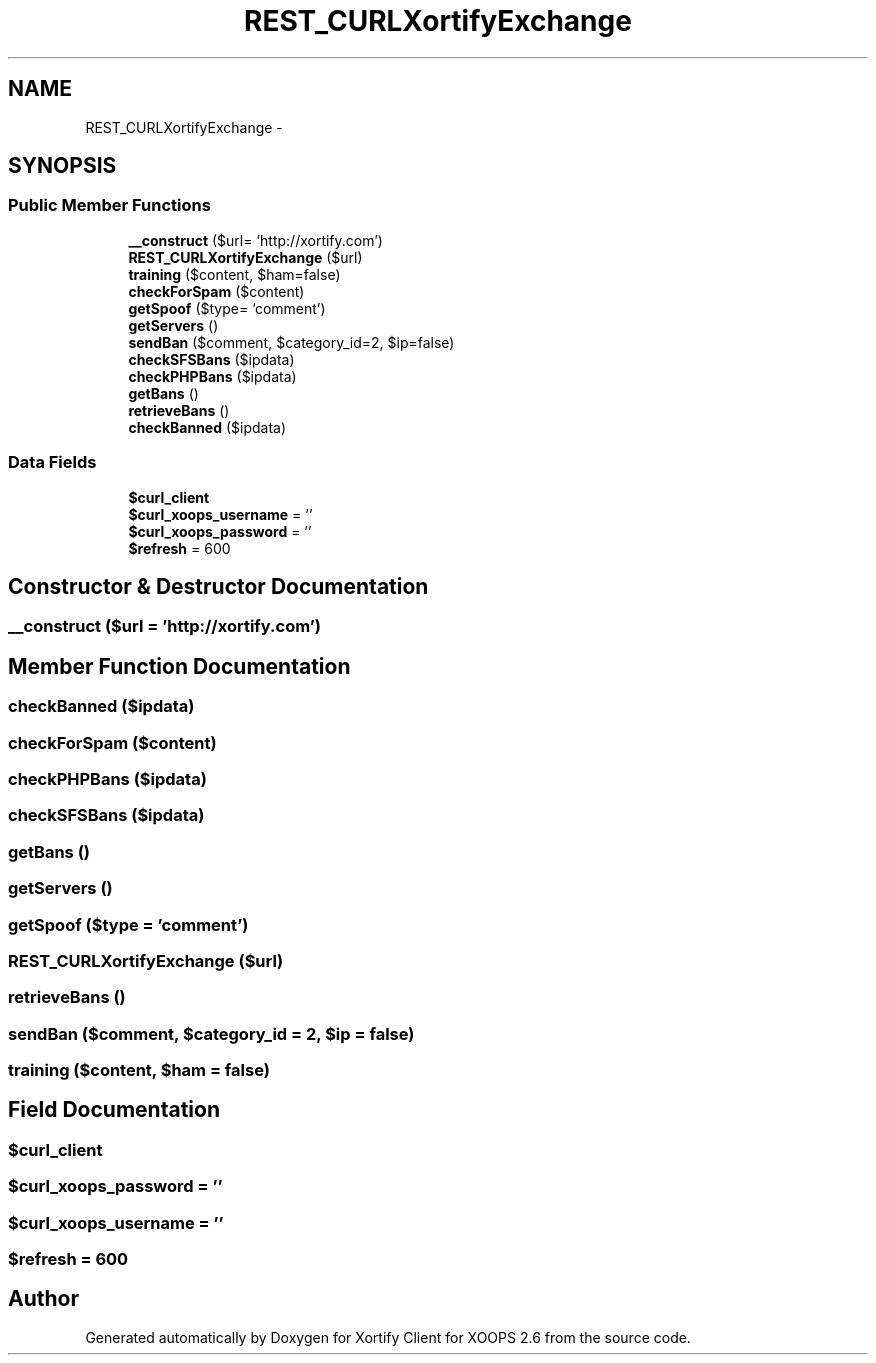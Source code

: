 .TH "REST_CURLXortifyExchange" 3 "Fri Jul 26 2013" "Version 4.11" "Xortify Client for XOOPS 2.6" \" -*- nroff -*-
.ad l
.nh
.SH NAME
REST_CURLXortifyExchange \- 
.SH SYNOPSIS
.br
.PP
.SS "Public Member Functions"

.in +1c
.ti -1c
.RI "\fB__construct\fP ($url= 'http://xortify\&.com')"
.br
.ti -1c
.RI "\fBREST_CURLXortifyExchange\fP ($url)"
.br
.ti -1c
.RI "\fBtraining\fP ($content, $ham=false)"
.br
.ti -1c
.RI "\fBcheckForSpam\fP ($content)"
.br
.ti -1c
.RI "\fBgetSpoof\fP ($type= 'comment')"
.br
.ti -1c
.RI "\fBgetServers\fP ()"
.br
.ti -1c
.RI "\fBsendBan\fP ($comment, $category_id=2, $ip=false)"
.br
.ti -1c
.RI "\fBcheckSFSBans\fP ($ipdata)"
.br
.ti -1c
.RI "\fBcheckPHPBans\fP ($ipdata)"
.br
.ti -1c
.RI "\fBgetBans\fP ()"
.br
.ti -1c
.RI "\fBretrieveBans\fP ()"
.br
.ti -1c
.RI "\fBcheckBanned\fP ($ipdata)"
.br
.in -1c
.SS "Data Fields"

.in +1c
.ti -1c
.RI "\fB$curl_client\fP"
.br
.ti -1c
.RI "\fB$curl_xoops_username\fP = ''"
.br
.ti -1c
.RI "\fB$curl_xoops_password\fP = ''"
.br
.ti -1c
.RI "\fB$refresh\fP = 600"
.br
.in -1c
.SH "Constructor & Destructor Documentation"
.PP 
.SS "__construct ($url = \fC'http://xortify\&.com'\fP)"

.SH "Member Function Documentation"
.PP 
.SS "checkBanned ($ipdata)"

.SS "checkForSpam ($content)"

.SS "checkPHPBans ($ipdata)"

.SS "checkSFSBans ($ipdata)"

.SS "getBans ()"

.SS "getServers ()"

.SS "getSpoof ($type = \fC'comment'\fP)"

.SS "\fBREST_CURLXortifyExchange\fP ($url)"

.SS "retrieveBans ()"

.SS "sendBan ($comment, $category_id = \fC2\fP, $ip = \fCfalse\fP)"

.SS "training ($content, $ham = \fCfalse\fP)"

.SH "Field Documentation"
.PP 
.SS "$curl_client"

.SS "$curl_xoops_password = ''"

.SS "$curl_xoops_username = ''"

.SS "$refresh = 600"


.SH "Author"
.PP 
Generated automatically by Doxygen for Xortify Client for XOOPS 2\&.6 from the source code\&.
